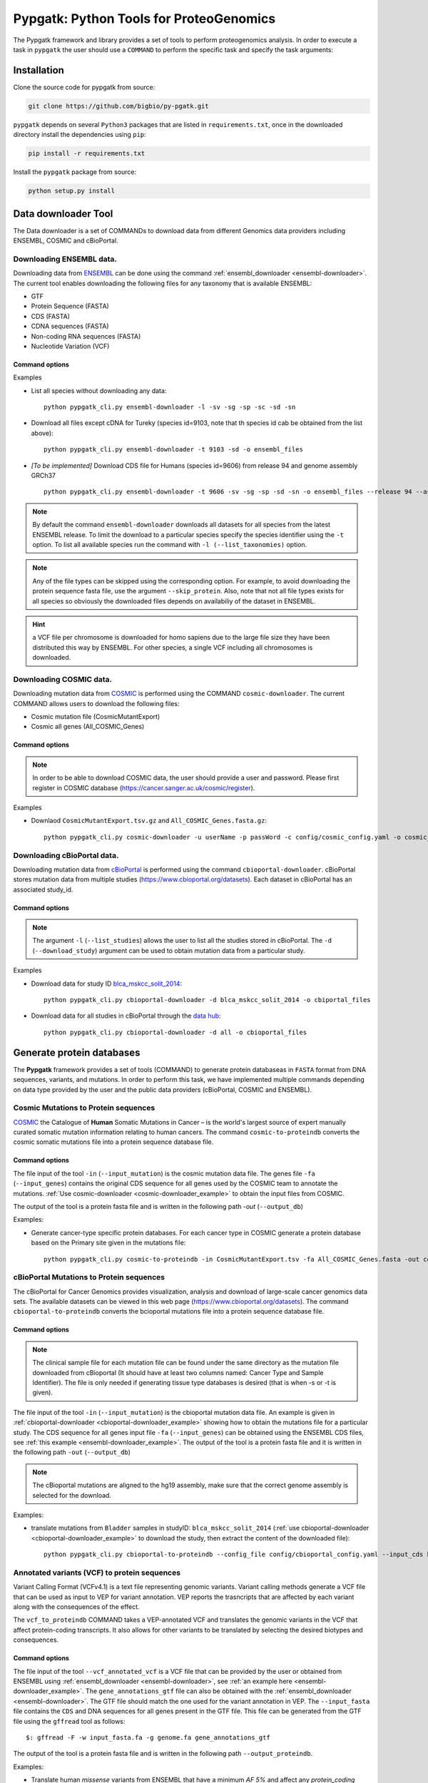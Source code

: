 .. _pypgatk


Pypgatk: Python Tools for ProteoGenomics
========================================

The Pypgatk framework and library provides a set of tools to perform proteogenomics analysis. 
In order to execute a task in ``pypgatk`` the user should use a ``COMMAND`` to perform the specific task and specify the
task arguments:


.. code-block:: bash
   :linenos:

   $: python pypgatk -h
      Usage: pypgatk_cli.py [OPTIONS] COMMAND [ARGS]...

      This is the main tool that gives access to all commands and options provided by the pypgatk_cli

      Options:
         -h, --help  Show this message and exit.

      Commands:
        ensembl-downloader       Command to download the ensembl information
        cbioportal-downloader    Command to download the the cbioportal studies
        cosmic-downloader        Command to download the cosmic mutation database
        dnaseq-to-proteindb      Command to translate sequences generated from RNA-seq and DNA sequences
        vcf-to-proteindb         Command to translate genomic variatns to protein sequences
        cbioportal-to-proteindb  Command to translate cbioportal mutation data into proteindb
        cosmic-to-proteindb      Command to translate Cosmic mutation data into proteindb
        generate-decoy      	 Command to generate decoy database from a proteindb


.. _installation:

Installation
------------

Clone the source code for pypgatk from source:

.. code-block:: bash
   
   git clone https://github.com/bigbio/py-pgatk.git
 

``pypgatk`` depends on several ``Python3`` packages that are listed in ``requirements.txt``, once in the downloaded directory install the dependencies using ``pip``:

.. code-block:: bash
   
   pip install -r requirements.txt


Install the ``pypgatk`` package from source:

.. code-block:: bash
   
   python setup.py install


.. _data-downloader:

Data downloader Tool
------------------

The Data downloader is a set of COMMANDs to download data from different Genomics data providers including ENSEMBL, COSMIC and cBioPortal.

.. _ensembl-downloader:

Downloading ENSEMBL data.
~~~~~~~~~~~~~~~~~~~~~~~~~

Downloading data from `ENSEMBL <https://www.ensembl.org/info/data/ftp/index.html>`_ can be done using the command :ref:`ensembl_downloader <ensembl-downloader>`. 
The current tool enables downloading the following files for any taxonomy that is available ENSEMBL:

- GTF
- Protein Sequence (FASTA)
- CDS (FASTA)
- CDNA sequences (FASTA)
- Non-coding RNA sequences (FASTA)
- Nucleotide Variation (VCF)

Command options
^^^^^^^^^^^^^^

.. code-block:: bash
   :linenos:

   $: python pypgatk_cli.py ensembl-downloader -h
      Usage: pypgatk_cli.py ensembl-downloader [OPTIONS]

      This tool enables to download from ENSEMBL ftp the FASTA, GTF and VCF files

      Options:
        -c, --config_file TEXT          Configuration file for the ensembl data downloader pipeline
        -o, --output_directory TEXT     Output directory for the peptide databases
        -fp, --folder_prefix_release TEXT Output folder prefix to download the data
        -t, --taxonomy TEXT             Taxonomy identifiers (comma separated) that will be use to download the data from Ensembl
        -l, --list_taxonomies TEXT             List the available species from Ensembl, users can find the desired taxonomy identifier from this list.
		-sv, --skip_vcf                 Skip the vcf file during the download
        -sg, --skip_gtf                 Skip the gtf file during the download
        -sp, --skip_protein             Skip the protein fasta file during download
        -sc, --skip_cds                 Skip the CDS file download
		-sd, --skip_cdna              	Skip the cDNA file download
        -sn, --skip_ncrna              Skip the ncRNA file download
        -h, --help                      Show this message and exit.


.. _ensembl-downloader_example:

Examples

- List all species without downloading any data::

	python pypgatk_cli.py ensembl-downloader -l -sv -sg -sp -sc -sd -sn

- Download all files except cDNA for Tureky (species id=9103, note that th species id cab be obtained from the list above):: 

	python pypgatk_cli.py ensembl-downloader -t 9103 -sd -o ensembl_files

- *[To be implemented]* Download CDS file for Humans (species id=9606) from release 94 and genome assembly GRCh37 :: 

	python pypgatk_cli.py ensembl-downloader -t 9606 -sv -sg -sp -sd -sn -o ensembl_files --release 94 --assembly GRCh37

.. note:: By default the command ``ensembl-downloader`` downloads all datasets for all species from the latest ENSEMBL release. To limit the download to a particular species specify the species identifier using the ``-t`` option. To list all available species run the command with ``-l (--list_taxonomies)`` option.

.. note:: Any of the file types can be skipped using the corresponding option. For example, to avoid downloading the protein sequence fasta file, use the argument ``--skip_protein``. Also, note that not all file types exists for all species so obviously the downloaded files depends on availabiliy of the dataset in ENSEMBL.

.. hint:: a VCF file per chromosome is downloaded for homo sapiens due to the large file size they have been distributed this way by ENSEMBL. For other species, a single VCF including all chromosomes is downloaded.  

.. _cosmic-downloader:

Downloading COSMIC data.
~~~~~~~~~~~~~~~~~~~~~~~~~

Downloading mutation data from `COSMIC <https://cancer.sanger.ac.uk/cosmic>`_ is performed using the COMMAND ``cosmic-downloader``. 
The current COMMAND allows users to download the following files:

- Cosmic mutation file (CosmicMutantExport)
- Cosmic all genes (All_COSMIC_Genes)

Command options
^^^^^^^^^^^^^^

.. code-block:: bash
   :linenos:

   $: python pypgatk_cli.py cosmic-downloader -h
      Usage: pypgatk_cli.py cosmic-downloader [OPTIONS]

      Required parameters:
        -u, --username TEXT          Username for cosmic database -- please if you dont have one register here (https://cancer.sanger.ac.uk/cosmic/register)
        -p, --password TEXT          Password for cosmic database -- please if you dont have one register here (https://cancer.sanger.ac.uk/cosmic/register)
	  
	  Optional parameters:
        -c, --config_file TEXT       Configuration file for the ensembl data downloader pipeline
        -o, --output_directory TEXT  Output directory for the peptide databases
        -h, --help                   Show this message and exit.
        
.. note:: In order to be able to download COSMIC data, the user should provide a user and password. Please first register in COSMIC database (https://cancer.sanger.ac.uk/cosmic/register).

.. _cosmic-downloader_example:

Examples

- Downlaod ``CosmicMutantExport.tsv.gz`` and ``All_COSMIC_Genes.fasta.gz``::
	
	python pypgatk_cli.py cosmic-downloader -u userName -p passWord -c config/cosmic_config.yaml -o cosmic_files

.. _cbioportal-downloader:

Downloading cBioPortal data.
~~~~~~~~~~~~~~~~~~~~~~~~~~~~

Downloading mutation data from `cBioPortal <https://www.cbioportal.org/>`_ is performed using the command ``cbioportal-downloader``. 
cBioPortal stores mutation data from multiple studies (https://www.cbioportal.org/datasets). Each dataset in cBioPortal has an associated study_id.

Command options
^^^^^^^^^^^^^^

.. code-block:: bash
   :linenos:

   $: python3.7 pypgatk_cli.py cbioportal-downloader -h
      Usage: pypgatk_cli.py cbioportal-downloader [OPTIONS]

      Options:
        -c, --config_file TEXT Configuration file for the ensembl data downloader pipeline
        -o, --output_directory TEXT  Output directory for the peptide databases
        -l, --list_studies           Print the list of all the studies in cBioPortal (https://www.cbioportal.org)
        -d, --download_study TEXT    Download an specific Study from cBioPortal -- (all to download all studies)
        -h, --help                   Show this message and exit.


.. note:: The argument ``-l`` (``--list_studies``) allows the user to list all the studies stored in cBioPortal. The ``-d`` (``--download_study``) argument can be used to obtain mutation data from a particular study.
	
.. _cbioportal-downloader_example:

Examples

- Download data for study ID `blca_mskcc_solit_2014 <https://www.cbioportal.org/study/summary?id=blca_mskcc_solit_2014>`_::
	
	python pypgatk_cli.py cbioportal-downloader -d blca_mskcc_solit_2014 -o cbiportal_files
   
- Download data for all studies in cBioPortal through the `data hub <https://github.com/cBioPortal/datahub/tree/master/public>`_::

	python pypgatk_cli.py cbioportal-downloader -d all -o cbioportal_files


.. _generate-proteindb:

Generate protein databases
--------------------------

The **Pypgatk** framework provides a set of tools (COMMAND) to generate protein databaseas in ``FASTA`` format from DNA sequences, variants, and mutations. In order to perform this task, we have implemented multiple
commands depending on data type provided by the user and the public data providers (cBioPortal, COSMIC and ENSEMBL).

.. _cosmic-to-proteindb:

Cosmic Mutations to Protein sequences
~~~~~~~~~~~~~~~~~~~~~~~~~~~~~~~~~~~~~~~

`COSMIC <https://cancer.sanger.ac.uk/cosmic/>`_ the Catalogue of **Human** Somatic Mutations in Cancer – is the world's largest source of expert manually curated somatic mutation information relating to human cancers. 
The command ``cosmic-to-proteindb`` converts the cosmic somatic mutations file into a protein sequence database file.

Command options
^^^^^^^^^^^^^^

.. code-block:: bash
   :linenos:

   $: python pypgatk_cli.py cosmic-to-proteindb -h
      Usage: pypgatk_cli.py cosmic-to-proteindb [OPTIONS]

      Required parameters:
        -in, --input_mutation TEXT  Cosmic Mutation data file
        -fa, --input_genes TEXT     All Cosmic genes
        -out, --output_db TEXT      Protein database including all the mutations
      
      Optional parameters:
        -c, --config_file TEXT      Configuration file for the cosmic data pipelines
        -t, --tissue_type           Only consider mutations from these tissue tyoes, by default mutations from all tissue types are considered (default ``all``)
        -s,	--split_by_tissue_type  Generate a proteinDB output file for each tissue type in the mutations file (affected by ``--tissue_type``) (default ``False``)
        -h, --help                  Show this message and exit.

The file input of the tool ``-in`` (``--input_mutation``) is the cosmic mutation data file. 
The genes file ``-fa`` (``--input_genes``) contains the original CDS sequence for all genes used by the COSMIC team to annotate the mutations. 
:ref:`Use cosmic-downloader <cosmic-downloader_example>` to obtain the input files from COSMIC.

The output of the tool is a protein fasta file and is written in the following path `-out` (``--output_db``)

.. cosmic-to-proteindb_example:

Examples: 

- Generate cancer-type specific protein databases. For each cancer type in COSMIC generate a protein database based on the Primary site given in the mutations file::
  
   python pypgatk_cli.py cosmic-to-proteindb -in CosmicMutantExport.tsv -fa All_COSMIC_Genes.fasta -out cosmic_proteinDB.fa --split_by_tissue_type


.. _cbioportal-to-proteindb:

cBioPortal Mutations to Protein sequences
~~~~~~~~~~~~~~~~~~~~~~~~~~~~~~~~~~~~~~~~~~~

The cBioPortal for Cancer Genomics provides visualization, analysis and download of large-scale cancer genomics data sets. 
The available datasets can be viewed in this web page (https://www.cbioportal.org/datasets). 
The command ``cbioportal-to-proteindb`` converts the bcioportal mutations file into a protein sequence database file.

Command options
^^^^^^^^^^^^^^

.. code-block:: bash
   :linenos:

   $: python pypgatk_cli.py cbioportal-to-proteindb -h
      Usage: pypgatk_cli.py cbioportal-to-proteindb [OPTIONS]

      Options:
        -c, --config_file TEXT           Configuration for cBioportal
        -in, --input_mutation TEXT       Cbioportal mutation file
        -fa, --input_cds TEXT            CDS genes from ENSEMBL database
        -out, --output_db TEXT           Protein database including the mutations
        -t, --tissue_type TEXT           Only consider mutations from these tissue tyoes, by default mutations from all tissue types are considered (default ``all``)
        -s,	--split_by_tissue_type BOOL  Generate a proteinDB output file for each tissue type in the mutations file (affected by ``--tissue_type``) (default ``False``)
        -c, --clinical_sample_file TEXT  Clinical sample file that contains the cancery type per sample identifier 
        -h, --help                       Show this message and exit.

.. note:: The clinical sample file for each mutation file can be found under the same directory as the mutation file downloaded from cBioportal (It should have at least two columns named: Cancer Type and Sample Identifier). The file is only needed if generating tissue type databases is desired (that is when -s or -t is given).

The file input of the tool ``-in`` (``--input_mutation``) is the cbioportal mutation data file. 
An example is given in :ref:`cbioportal-downloader <cbioportal-downloader_example>` showing how to obtain the mutations file for a particular study.
The CDS sequence for all genes input file ``-fa`` (``--input_genes``) can be obtained using the ENSEMBL CDS files, see :ref:`this example <ensembl-downloader_example>`. 
The output of the tool is a protein fasta file and it is written in the following path ``-out`` (``--output_db``)

.. note:: The cBioportal mutations are aligned to the hg19 assembly, make sure that the correct genome assembly is selected for the download.

.. _cbioportal-to-proteindb_example:

Examples:

- translate mutations from ``Bladder`` samples in studyID: ``blca_mskcc_solit_2014`` (:ref:`use cbioportal-downloader <cbioportal-downloader_example>` to download the study, then extract the content of the downloaded file)::
	
	python pypgatk_cli.py cbioportal-to-proteindb --config_file config/cbioportal_config.yaml --input_cds human_hg19_cds.fa  --input_mutation data_mutations_mskcc.txt --clinical_sample_file data_clinical_sample.txt --output_db bladder_proteindb.fa
 

.. _vcf-to-proteindb:

Annotated variants (VCF) to protein sequences
~~~~~~~~~~~~~~~~~~~~~~~~~~~~~~~~~~~~~~~~~~~~~
Variant Calling Format (VCFv4.1) is a text file representing genomic variants. 
Variant calling methods generate a VCF file that can be used as input to VEP for variant annotation. 
VEP reports the trasncripts that are affected by each variant along with the consequences of the effect. 

The ``vcf_to_proteindb`` COMMAND takes a VEP-annotated VCF and translates the genomic variants in the VCF that affect protein-coding transcripts. It also allows for other variants to be translated by selecting the desired biotypes and consequences.

Command options
^^^^^^^^^^^^^^

.. code-block:: bash
   :linenos:

   $: python pypgatk_cli.py vcf-to-proteindb -h
      Usage: pypgatk_cli.py vcf-to-proteindb [OPTIONS]

      Required parameters:
        -c, --config_file TEXT      Configuration for VCF conversion parameters
        --vep_annotated_vcf         VCF file containing the annotated genomic variants
        --gene_annotations_gtf        Gene models in the GTF format that is used with VEP
        --input_fasta         Fasta sequences for the transripts in the GTF file used to annotated the VCF
        --output_proteindb          Output file to write the resulting variant protein sequences
      
      Options:
        --translation_table INTEGER     Translation table (Default 1). Please see <https://www.ncbi.nlm.nih.gov/Taxonomy/Utils/wprintgc.cgi> for identifiers of translation tables.
        --mito_translation_table INTEGER	Mito_trans_table (default 2), also from <https://www.ncbi.nlm.nih.gov/Taxonomy/Utils/wprintgc.cgi> 
        --var_prefix TEXT 	String to add before the variant peptides
        --report_ref_seq	In addition to variant peptides, also report the reference peptide from the transcript overlapping the variant 
        --output_proteindb TEXT	Output file name, exits if already exists
        --annotation_field_name TEXT	Annotation Field name found in the INFO column, e.g CSQ or vep
      	--af_field TEXT	Field name in the VCF INFO column that shows the variant allele frequency (VAF, default is AF).
      	--af_threshold FLOAT      Minium allele frequency threshold for considering the variants
  		--transcript_index INTEGER	Index of transcript ID in the annotated columns in the VCF INFO field (separated by |) (default is 3)
 		--consequence_index INTEGER	Index of consequence in the annotated columns in the VCF INFO field (separated by |) (default is 1)
 		--exclude_biotypes TEXT         Variants affecting gene/transcripts in these biotypes will not be considered for translation (affected by include_biotypes). 
  		--exclude_consequences TEXT     Variants with these consequences will not be considered for translation (default: downstream_gene_variant, upstream_gene_variant, intergenic_variant, intron_variant, synonymous_variant)
        --skip_including_all_cds	By default any affected transcript that has a defined CDS will be translated, this option disables this features instead it only depends on the specified biotypes
  		--include_biotypes TEXT	Translate affected transcripts that have one of these biotypes
  		--include_consequences TEXT	Consider variants that have one of these consequences (default is all) (for the list of consequences see: https://www.ensembl.org/info/genome/variation/prediction/predicted_data.html.
  		--biotype_str TEXT	String used to identify gene/transcript biotype in the gtf file (default transcript_biotype).
  		--ignore_filters	Enabling this option causes all variants to be parsed. By default only variants that have not failed any filters will be processed (FILTER field is PASS, None, .) or if the filters are subset of the accepted_filters (default is False)
  		--accepted_filters TEXT	Accepted filters for variant parsing
        -h, --helP		Show this message and exit.

The file input of the tool ``--vcf_annotated_vcf`` is a VCF file that can be provided by the user or obtained from ENSEMBL using :ref:`ensembl_downloader <ensembl-downloader>`, see :ref:`an example here <ensembl-downloader_example>`. 
The ``gene_annotations_gtf`` file can also be obtained with the :ref:`ensembl_downloader <ensembl-downloader>`. 
The GTF file should match the one used for the variant annotation in VEP. 
The ``--input_fasta`` file contains the ``CDS`` and DNA sequences for all genes present in the GTF file. 
This file can be generated from the GTF file using the ``gffread`` tool as follows::
	
	$: gffread -F -w input_fasta.fa -g genome.fa gene_annotations_gtf

The output of the tool is a protein fasta file and is written in the following path ``--output_proteindb``.


.. _vcf-to-proteindb_examples:

Examples:

- Translate human *missense* variants from ENSEMBL that have a minimum *AF 5%* and affect any *protein_coding* gene or *lincRNAs*::
	
	python pypgatk.py vcf-to-proteindb 
 		--vep_annotated_vcf homo_sapiens_incl_consequences.vcf 
 		--include_biotypes lncRNA 
 		--include_consequences missense 
 		--af_threshold 0.05

.. note:: 
	- By default  vcf-to-proteindb considers transcript that have a coding sequence that includes all protein_coding genes. In order to also include lincRNAs we use the ``--include_biotypes`` option that accepts multiple entries separated by comma. The biotypes can be one of the ENSEMBL gene/transcript biotypes: https://www.ensembl.org/info/genome/genebuild/biotypes.html. 
	- The choice of using gene or transcript biotype can be specified using the ``--biotype_str option``. 
	- Also, by default all consequences are accepted except those given with ``--exclude_biotypes``.

- Translate human *missense* variants or *inframe_insertion* from gnoMAD that have a minmum 1% allele frquency in control samples and affect any protein_coding gene::
	
	$: python pypgatk.py vcf-to-proteindb 
 		--vep_annotated_vcf gnmad_genome.vcf 
 		--include_consequences missense, frameshift_insert 
 		--annotation_field_name vep --af_threshold 0.01 
 		--af_field control_af 
 		--biotype_str transcript_type 
 		--transcript_index 6

.. hint:: 
	- By default  ``vcf-to-proteindb`` considers transcript that have a coding sequence that includes all *protein_coding* transcripts and since the required biotype is protein coding transcripts thereore there is no need to specify any biotypes.  
	- The provided VCF file has some specific properties: the annotation field is specified with the string *vep* hence the ``--annotation_field_name parameter``,  the transcriptat the sixth position in the annotation field, and since gnomAD collects variants from many sources it provides allele frequencies across many many sub-populations and sub-groups, in this case the goal is to use only variants that are common within control samples therefroe the ``--af_field`` is set to ``control_af``. 
	- Since gnomAD uses GENCODE gene annotations for annotation the variants we need to change the default ``biotype_str`` from *transcript_biotype* to *transcript_type* (as written in the GTF file).

.. note:: 
		As shown in the two examples above, when ENSEMBL data is used, the default options should work. However, for using other data sources such as variants from gnomAD, GTF from GENOCODE and others one or more of the following parameters need to be changed:
		
			--af_field (from the VCF INFO field)
			
			--annotation_field_name (from the VCF INFO field)
			
			--transcript_index (from the annotation field in the VCF INFO field)
			
			--consequence_index (from the annotation field in the VCF INFO field)
			
			--biotype_str (from the GTF INFO field)
			
.. _dnaseq-to-proteindb:

Transcripts (DNA) to Protein sequences
~~~~~~~~~~~~~~~~~~~~~~~~~~~~~~~~~~~~~~~~~~~
DNA sequences given in a fasta format can be translated using the ``dnaseq-to-proteindb`` tool. This tool allows for translation 
of all kinds of transcripts (coding and noncoding) by specifying the desired biotypes.
The most suited ``--input_fasta`` file can be generated from a given GTF file using the ``gffread`` commad as follows::
	
	$: gffread -F -w input_fasta.fa -g genome.fa gene_annotations_gtf

The fasta file that is generated from the GTF file would contain DNA sequences for all transcripts regardless of their biotypes. Also, it specifies the CDS positions for the protein coding transcripts.
The ``dnaseq-to-proteindb`` command recognizes the features such as biotype and expression values in the fasta header that are taken from the GTF INFO filed (if available).
However, it is not required to have those information in the fasta header but their presence enables the user to filter by biotype and expression values during the translation step. 


Command options
^^^^^^^^^^^^^^

.. code-block:: bash
   :linenos:

   $: python pypgatk.py dnaseq-to-proteindb -h
      Usage: pypgatk.py dnaseq-to-proteindb [OPTIONS]

      Required parameters:
        -c, --config_file TEXT      Configuration for VCF conversion parameters
        --input_fasta         Fasta sequences for the transripts in the GTF file used to annotated the VCF
        --output_proteindb          Output file to write the resulting variant protein sequences
        
      Optional parameters:	
  		--translation_table INTEGER    Translation Table (default 1)
  		--num_orfs INTEGER             Number of ORFs (default 0)
  		--num_orfs_complement INTEGER  Number of ORFs from the reverse side (default 0)
  		--skip_including_all_cds       By default any transcript that has a defined CDS will be translated, this option disables this features instead it only depends on the biotypes
  		--include_biotypes TEXT        Translate sequences with the spcified biotypes. Multiple biotypes can be given separated by comma. To translate all sequences in the input_fasta file set this option to ``all`` (default None).
  		--exclude_biotypes TEXT        Skip sequences with unwanted biotypes (affected by --include_biotypes) (default None). 
  		--biotype_str TEXT             String used to identify gene/transcript biotype in the fasta file (default transcript_biotype).
  		--expression_str TEXT          String to be used for extracting expression value (TPM, FPKM, etc) (default None).
  		--expression_thresh FLOAT      Threshold used to filter transcripts based on their expression values (default 5, affected by --expression_str) 
  		-h, --help                     Show this message and exit

.. _dnaseq-to-proteindb_examples:

Examples:

- Generate the canonical protein database, i.e. translate all *protein_coding* transcripts::
	
	$: python pypgatk.py dnaseq-to-proteindb 
		--config_file config/ensembl_config.yaml 
		--input_fasta testdata/test.fa 
		--output_proteindb testdata/proteindb_from_CDSs_DNAseq.fa


Contributions
-----------------------

- Yafeng Zhu ([yafeng](http://github.com/yafeng))
- Husen M. Umer ([husensofteng](https://github.com/husensofteng))
- Enrique Audain ([enriquea](https://github.com/enriquea))
- Yasset Perez-Riverol ([ypriverol](https://github.com/ypriverol))

